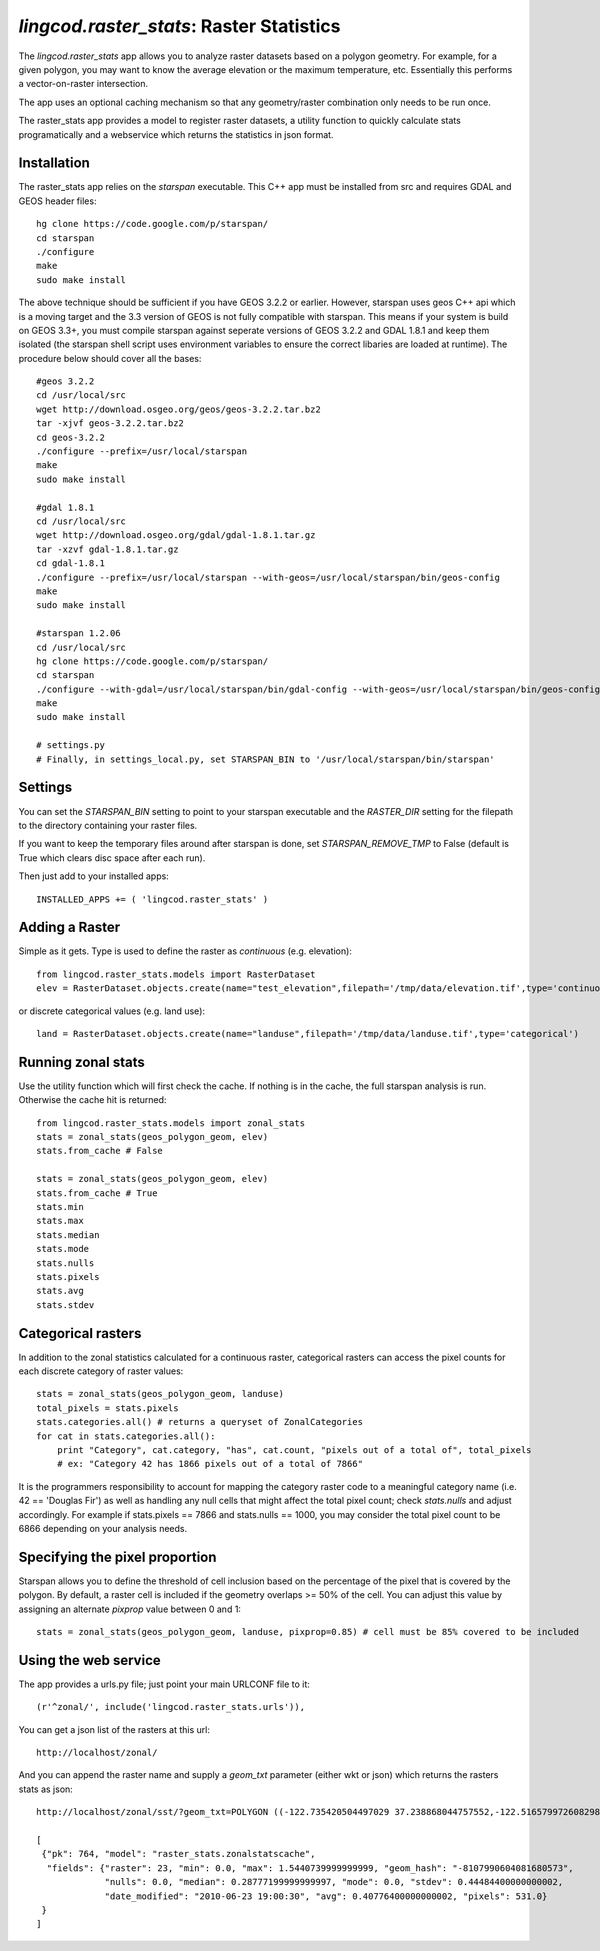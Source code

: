 .. _raster_stats:

`lingcod.raster_stats`: Raster Statistics
=========================================
The `lingcod.raster_stats` app allows you to analyze raster datasets based on a polygon geometry. For example, for a given polygon, you may want to know the average elevation or the maximum temperature, etc. Essentially this performs a vector-on-raster intersection. 

The app uses an optional caching mechanism so that any geometry/raster combination only needs to be run once. 

The raster_stats app provides a model to register raster datasets, a utility function to quickly calculate stats programatically and a webservice which returns the statistics in json format.

Installation
------------
The raster_stats app relies on the `starspan` executable. This C++ app must be installed from src and requires GDAL and GEOS header files::

    hg clone https://code.google.com/p/starspan/
    cd starspan
    ./configure
    make
    sudo make install

The above technique should be sufficient if you have GEOS 3.2.2 or earlier. However, starspan uses geos C++ api which is a moving target and the 3.3 version of GEOS is not fully compatible with starspan.
This means if your system is build on GEOS 3.3+, you must compile starspan against seperate versions of GEOS 3.2.2 and GDAL 1.8.1 and keep them isolated (the starspan shell script uses environment variables to ensure the correct libaries are loaded at runtime). The procedure below should cover all the bases::

    #geos 3.2.2 
    cd /usr/local/src
    wget http://download.osgeo.org/geos/geos-3.2.2.tar.bz2
    tar -xjvf geos-3.2.2.tar.bz2
    cd geos-3.2.2
    ./configure --prefix=/usr/local/starspan
    make
    sudo make install

    #gdal 1.8.1
    cd /usr/local/src
    wget http://download.osgeo.org/gdal/gdal-1.8.1.tar.gz
    tar -xzvf gdal-1.8.1.tar.gz
    cd gdal-1.8.1
    ./configure --prefix=/usr/local/starspan --with-geos=/usr/local/starspan/bin/geos-config
    make
    sudo make install

    #starspan 1.2.06
    cd /usr/local/src
    hg clone https://code.google.com/p/starspan/
    cd starspan 
    ./configure --with-gdal=/usr/local/starspan/bin/gdal-config --with-geos=/usr/local/starspan/bin/geos-config --prefix=/usr/local/starspan
    make
    sudo make install

    # settings.py
    # Finally, in settings_local.py, set STARSPAN_BIN to '/usr/local/starspan/bin/starspan'

Settings
--------
You can set the `STARSPAN_BIN` setting to point to your starspan executable and the `RASTER_DIR` setting for the filepath to the directory containing your raster files.

If you want to keep the temporary files around after starspan is done, set `STARSPAN_REMOVE_TMP` to False (default is True which clears disc space after each run).

Then just add to your installed apps::

    INSTALLED_APPS += ( 'lingcod.raster_stats' )

Adding a Raster
---------------
Simple as it gets. Type is used to define the raster as `continuous` (e.g. elevation)::
    
    from lingcod.raster_stats.models import RasterDataset
    elev = RasterDataset.objects.create(name="test_elevation",filepath='/tmp/data/elevation.tif',type='continuous')  

or discrete categorical values (e.g. land use)::

    land = RasterDataset.objects.create(name="landuse",filepath='/tmp/data/landuse.tif',type='categorical')  

Running zonal stats
-------------------
Use the utility function which will first check the cache. If nothing is in the cache, the full starspan analysis is run. Otherwise the cache hit is returned::

    from lingcod.raster_stats.models import zonal_stats
    stats = zonal_stats(geos_polygon_geom, elev)
    stats.from_cache # False
    
    stats = zonal_stats(geos_polygon_geom, elev)
    stats.from_cache # True
    stats.min 
    stats.max
    stats.median
    stats.mode
    stats.nulls
    stats.pixels
    stats.avg
    stats.stdev


Categorical rasters
-------------------
In addition to the zonal statistics calculated for a continuous raster, categorical rasters can access the pixel counts for each discrete category of raster values::

    stats = zonal_stats(geos_polygon_geom, landuse)
    total_pixels = stats.pixels
    stats.categories.all() # returns a queryset of ZonalCategories
    for cat in stats.categories.all():
        print "Category", cat.category, "has", cat.count, "pixels out of a total of", total_pixels
        # ex: "Category 42 has 1866 pixels out of a total of 7866"

It is the programmers responsibility to account for mapping the category raster code to a meaningful category name (i.e. 42 == 'Douglas Fir') as well as handling any null cells that might affect the total pixel count; check `stats.nulls` and adjust accordingly. For example if stats.pixels == 7866 and stats.nulls == 1000, you may consider the total pixel count to be 6866 depending on your analysis needs.

Specifying the pixel proportion
-------------------------------
Starspan allows you to define the threshold of cell inclusion based on the percentage of the pixel that is covered by the polygon. By default, a raster cell is included if the geometry overlaps >= 50% of the cell. You can adjust this value by assigning an alternate `pixprop` value between 0 and 1::

    stats = zonal_stats(geos_polygon_geom, landuse, pixprop=0.85) # cell must be 85% covered to be included

Using the web service
---------------------
The app provides a urls.py file; just point your main URLCONF file to it::

    (r'^zonal/', include('lingcod.raster_stats.urls')),

You can get a json list of the rasters at this url::

	http://localhost/zonal/

And you can append the raster name and supply a `geom_txt` parameter (either wkt or json) which returns the rasters stats as json::

	http://localhost/zonal/sst/?geom_txt=POLYGON ((-122.735420504497029 37.238868044757552,-122.516579972608298 37.245550198403009,-122.50822728055148 37.043415050627928,-122.730408889262932 37.046756127450656,-122.735420504497029 37.238868044757552))

	[
         {"pk": 764, "model": "raster_stats.zonalstatscache", 
          "fields": {"raster": 23, "min": 0.0, "max": 1.5440739999999999, "geom_hash": "-8107990604081680573", 
                     "nulls": 0.0, "median": 0.28777199999999997, "mode": 0.0, "stdev": 0.44484400000000002, 
                     "date_modified": "2010-06-23 19:00:30", "avg": 0.40776400000000002, "pixels": 531.0}
         }
        ]
